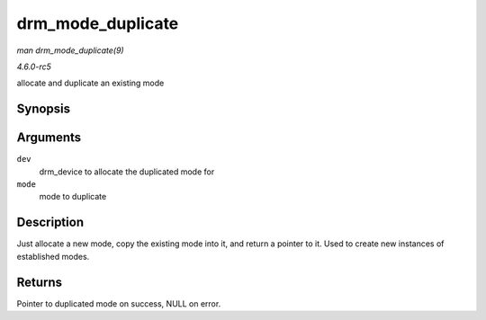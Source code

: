 .. -*- coding: utf-8; mode: rst -*-

.. _API-drm-mode-duplicate:

==================
drm_mode_duplicate
==================

*man drm_mode_duplicate(9)*

*4.6.0-rc5*

allocate and duplicate an existing mode


Synopsis
========

.. c:function:: struct drm_display_mode * drm_mode_duplicate( struct drm_device * dev, const struct drm_display_mode * mode )

Arguments
=========

``dev``
    drm_device to allocate the duplicated mode for

``mode``
    mode to duplicate


Description
===========

Just allocate a new mode, copy the existing mode into it, and return a
pointer to it. Used to create new instances of established modes.


Returns
=======

Pointer to duplicated mode on success, NULL on error.


.. ------------------------------------------------------------------------------
.. This file was automatically converted from DocBook-XML with the dbxml
.. library (https://github.com/return42/sphkerneldoc). The origin XML comes
.. from the linux kernel, refer to:
..
.. * https://github.com/torvalds/linux/tree/master/Documentation/DocBook
.. ------------------------------------------------------------------------------
